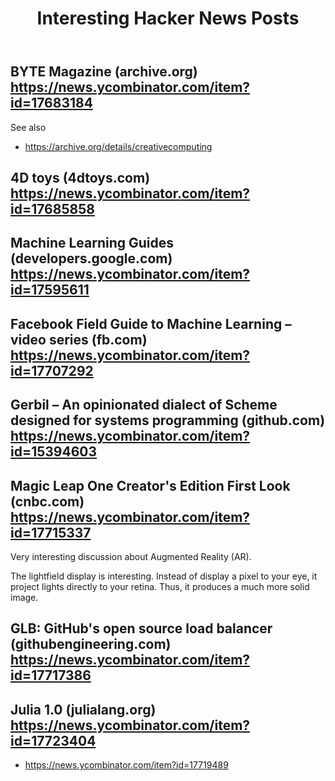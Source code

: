 #+TITLE: Interesting Hacker News Posts

** BYTE Magazine (archive.org) https://news.ycombinator.com/item?id=17683184

See also
- https://archive.org/details/creativecomputing

** 4D toys (4dtoys.com) https://news.ycombinator.com/item?id=17685858

** Machine Learning Guides (developers.google.com) https://news.ycombinator.com/item?id=17595611
** Facebook Field Guide to Machine Learning – video series (fb.com) https://news.ycombinator.com/item?id=17707292
** Gerbil – An opinionated dialect of Scheme designed for systems programming (github.com) https://news.ycombinator.com/item?id=15394603

** Magic Leap One Creator's Edition First Look (cnbc.com) https://news.ycombinator.com/item?id=17715337
Very interesting discussion about Augmented Reality (AR).

The lightfield display is interesting. Instead of display a pixel to
your eye, it project lights directly to your retina. Thus, it produces
a much more solid image.

** GLB: GitHub's open source load balancer (githubengineering.com) https://news.ycombinator.com/item?id=17717386

** Julia 1.0 (julialang.org) https://news.ycombinator.com/item?id=17723404
- https://news.ycombinator.com/item?id=17719489
